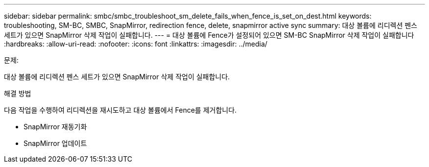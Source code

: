 ---
sidebar: sidebar 
permalink: smbc/smbc_troubleshoot_sm_delete_fails_when_fence_is_set_on_dest.html 
keywords: troubleshooting, SM-BC, SMBC, SnapMirror, redirection fence, delete, snapmirror active sync 
summary: 대상 볼륨에 리디렉션 펜스 세트가 있으면 SnapMirror 삭제 작업이 실패합니다. 
---
= 대상 볼륨에 Fence가 설정되어 있으면 SM-BC SnapMirror 삭제 작업이 실패합니다
:hardbreaks:
:allow-uri-read: 
:nofooter: 
:icons: font
:linkattrs: 
:imagesdir: ../media/


.문제:
[role="lead"]
대상 볼륨에 리디렉션 펜스 세트가 있으면 SnapMirror 삭제 작업이 실패합니다.

.해결 방법
다음 작업을 수행하여 리디렉션을 재시도하고 대상 볼륨에서 Fence를 제거합니다.

* SnapMirror 재동기화
* SnapMirror 업데이트

